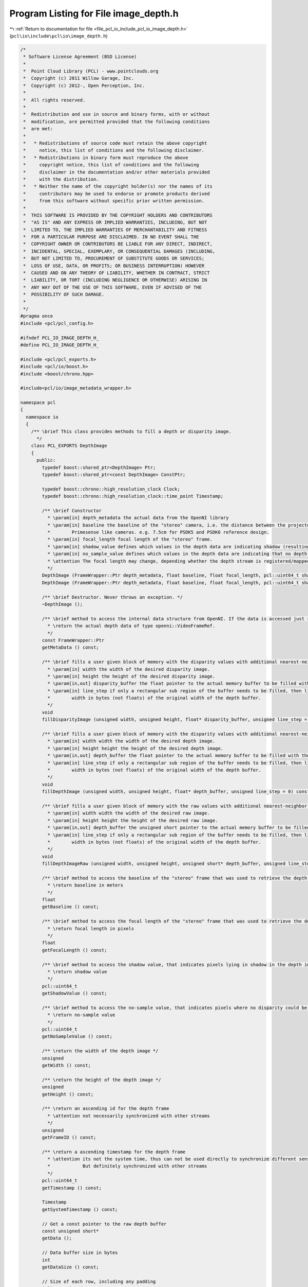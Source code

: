 
.. _program_listing_file_pcl_io_include_pcl_io_image_depth.h:

Program Listing for File image_depth.h
======================================

|exhale_lsh| :ref:`Return to documentation for file <file_pcl_io_include_pcl_io_image_depth.h>` (``pcl\io\include\pcl\io\image_depth.h``)

.. |exhale_lsh| unicode:: U+021B0 .. UPWARDS ARROW WITH TIP LEFTWARDS

.. code-block:: cpp

   /*
    * Software License Agreement (BSD License)
    *
    *  Point Cloud Library (PCL) - www.pointclouds.org
    *  Copyright (c) 2011 Willow Garage, Inc.
    *  Copyright (c) 2012-, Open Perception, Inc.
    *
    *  All rights reserved.
    *
    *  Redistribution and use in source and binary forms, with or without
    *  modification, are permitted provided that the following conditions
    *  are met:
    *
    *   * Redistributions of source code must retain the above copyright
    *     notice, this list of conditions and the following disclaimer.
    *   * Redistributions in binary form must reproduce the above
    *     copyright notice, this list of conditions and the following
    *     disclaimer in the documentation and/or other materials provided
    *     with the distribution.
    *   * Neither the name of the copyright holder(s) nor the names of its
    *     contributors may be used to endorse or promote products derived
    *     from this software without specific prior written permission.
    *
    *  THIS SOFTWARE IS PROVIDED BY THE COPYRIGHT HOLDERS AND CONTRIBUTORS
    *  "AS IS" AND ANY EXPRESS OR IMPLIED WARRANTIES, INCLUDING, BUT NOT
    *  LIMITED TO, THE IMPLIED WARRANTIES OF MERCHANTABILITY AND FITNESS
    *  FOR A PARTICULAR PURPOSE ARE DISCLAIMED. IN NO EVENT SHALL THE
    *  COPYRIGHT OWNER OR CONTRIBUTORS BE LIABLE FOR ANY DIRECT, INDIRECT,
    *  INCIDENTAL, SPECIAL, EXEMPLARY, OR CONSEQUENTIAL DAMAGES (INCLUDING,
    *  BUT NOT LIMITED TO, PROCUREMENT OF SUBSTITUTE GOODS OR SERVICES;
    *  LOSS OF USE, DATA, OR PROFITS; OR BUSINESS INTERRUPTION) HOWEVER
    *  CAUSED AND ON ANY THEORY OF LIABILITY, WHETHER IN CONTRACT, STRICT
    *  LIABILITY, OR TORT (INCLUDING NEGLIGENCE OR OTHERWISE) ARISING IN
    *  ANY WAY OUT OF THE USE OF THIS SOFTWARE, EVEN IF ADVISED OF THE
    *  POSSIBILITY OF SUCH DAMAGE.
    *
    */
   #pragma once
   #include <pcl/pcl_config.h>
   
   #ifndef PCL_IO_IMAGE_DEPTH_H_
   #define PCL_IO_IMAGE_DEPTH_H_
   
   #include <pcl/pcl_exports.h>
   #include <pcl/io/boost.h>
   #include <boost/chrono.hpp>
   
   #include<pcl/io/image_metadata_wrapper.h>
   
   namespace pcl
   {
     namespace io
     {
       /** \brief This class provides methods to fill a depth or disparity image.
         */
       class PCL_EXPORTS DepthImage
       {
         public:
           typedef boost::shared_ptr<DepthImage> Ptr;
           typedef boost::shared_ptr<const DepthImage> ConstPtr;
   
           typedef boost::chrono::high_resolution_clock Clock;
           typedef boost::chrono::high_resolution_clock::time_point Timestamp;
   
           /** \brief Constructor
             * \param[in] depth_metadata the actual data from the OpenNI library
             * \param[in] baseline the baseline of the "stereo" camera, i.e. the distance between the projector and the IR camera for
             *        Primesense like cameras. e.g. 7.5cm for PSDK5 and PSDK6 reference design.
             * \param[in] focal_length focal length of the "stereo" frame.
             * \param[in] shadow_value defines which values in the depth data are indicating shadow (resulting from the parallax between projector and IR camera)
             * \param[in] no_sample_value defines which values in the depth data are indicating that no depth (disparity) could be determined .
             * \attention The focal length may change, depending whether the depth stream is registered/mapped to the RGB stream or not.
             */
           DepthImage (FrameWrapper::Ptr depth_metadata, float baseline, float focal_length, pcl::uint64_t shadow_value, pcl::uint64_t no_sample_value);
           DepthImage (FrameWrapper::Ptr depth_metadata, float baseline, float focal_length, pcl::uint64_t shadow_value, pcl::uint64_t no_sample_value, Timestamp time);
   
           /** \brief Destructor. Never throws an exception. */
           ~DepthImage ();
   
           /** \brief method to access the internal data structure from OpenNI. If the data is accessed just read-only, then this method is faster than a fillXXX method
             * \return the actual depth data of type openni::VideoFrameRef.
             */
           const FrameWrapper::Ptr
           getMetaData () const;
   
           /** \brief fills a user given block of memory with the disparity values with additional nearest-neighbor down-scaling.
             * \param[in] width the width of the desired disparity image.
             * \param[in] height the height of the desired disparity image.
             * \param[in,out] disparity_buffer the float pointer to the actual memory buffer to be filled with the disparity values.
             * \param[in] line_step if only a rectangular sub region of the buffer needs to be filled, then line_step is the
             *        width in bytes (not floats) of the original width of the depth buffer.
             */
           void
           fillDisparityImage (unsigned width, unsigned height, float* disparity_buffer, unsigned line_step = 0) const;
   
           /** \brief fills a user given block of memory with the disparity values with additional nearest-neighbor down-scaling.
             * \param[in] width width the width of the desired depth image.
             * \param[in] height height the height of the desired depth image.
             * \param[in,out] depth_buffer the float pointer to the actual memory buffer to be filled with the depth values.
             * \param[in] line_step if only a rectangular sub region of the buffer needs to be filled, then line_step is the
             *        width in bytes (not floats) of the original width of the depth buffer.
             */
           void
           fillDepthImage (unsigned width, unsigned height, float* depth_buffer, unsigned line_step = 0) const;
   
           /** \brief fills a user given block of memory with the raw values with additional nearest-neighbor down-scaling.
             * \param[in] width width the width of the desired raw image.
             * \param[in] height height the height of the desired raw image.
             * \param[in,out] depth_buffer the unsigned short pointer to the actual memory buffer to be filled with the raw values.
             * \param[in] line_step if only a rectangular sub region of the buffer needs to be filled, then line_step is the
             *        width in bytes (not floats) of the original width of the depth buffer.
             */
           void
           fillDepthImageRaw (unsigned width, unsigned height, unsigned short* depth_buffer, unsigned line_step = 0) const;
   
           /** \brief method to access the baseline of the "stereo" frame that was used to retrieve the depth image.
             * \return baseline in meters
             */
           float
           getBaseline () const;
   
           /** \brief method to access the focal length of the "stereo" frame that was used to retrieve the depth image.
             * \return focal length in pixels
             */
           float
           getFocalLength () const;
   
           /** \brief method to access the shadow value, that indicates pixels lying in shadow in the depth image.
             * \return shadow value
             */
           pcl::uint64_t
           getShadowValue () const;
   
           /** \brief method to access the no-sample value, that indicates pixels where no disparity could be determined for the depth image.
             * \return no-sample value
             */
           pcl::uint64_t
           getNoSampleValue () const;
   
           /** \return the width of the depth image */
           unsigned
           getWidth () const;
   
           /** \return the height of the depth image */
           unsigned
           getHeight () const;
   
           /** \return an ascending id for the depth frame
             * \attention not necessarily synchronized with other streams
             */
           unsigned
           getFrameID () const;
   
           /** \return a ascending timestamp for the depth frame
             * \attention its not the system time, thus can not be used directly to synchronize different sensors.
             *            But definitely synchronized with other streams
             */
           pcl::uint64_t
           getTimestamp () const;
   
           Timestamp
           getSystemTimestamp () const;
   
           // Get a const pointer to the raw depth buffer
           const unsigned short*
           getData ();
   
           // Data buffer size in bytes
           int
           getDataSize () const;
   
           // Size of each row, including any padding
           inline unsigned
           getStep() const
           {
             return (getDataSize() / getHeight());
           }
   
         protected:
           pcl::io::FrameWrapper::Ptr wrapper_;
   
           float baseline_;
           float focal_length_;
           pcl::uint64_t shadow_value_;
           pcl::uint64_t no_sample_value_;
           Timestamp timestamp_;
       };
   
   }} // namespace
   
   #endif // PCL_IO_IMAGE_DEPTH_H_
